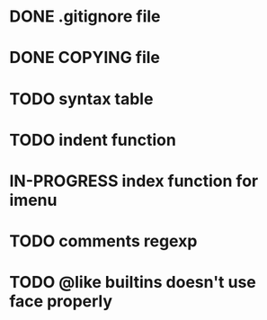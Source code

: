 #+TODO: TODO(t) IN-PROGRESS(i) WAITING(w) POSTPONED(p) | CANCELLED(c) DONE(d)

* DONE .gitignore file
CLOSED: [2020-08-01 Sat 15:20]

* DONE COPYING file
CLOSED: [2020-08-01 Sat 15:20]

* TODO syntax table

* TODO indent function

* IN-PROGRESS index function for imenu

* TODO comments regexp

* TODO @like builtins doesn't use face properly
